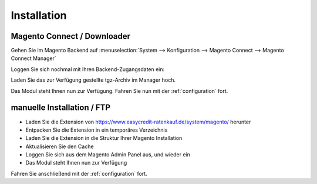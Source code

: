 Installation
============

Magento Connect / Downloader
------------------------------------------

Gehen Sie im Magento Backend auf :menuselection:`System --> Konfiguration --> Magento Connect --> Magento Connect Manager`

.. image:: _static/m1-connect-menu.png
        :scale: 50%

Loggen Sie sich nochmal mit Ihren Backend-Zugangsdaten ein:

.. image:: _static/m1-connect-login.png
        :scale: 50%

Laden Sie das zur Verfügung gestellte tgz-Archiv im Manager hoch.

.. image:: _static/m1-connect-upload.png
        :scale: 50%

Das Modul steht Ihnen nun zur Verfügung. Fahren Sie nun mit der :ref:`configuration` fort.

manuelle Installation / FTP
------------------------------------------

* Laden Sie die Extension von https://www.easycredit-ratenkauf.de/system/magento/ herunter
* Entpacken Sie die Extension in ein temporäres Verzeichnis
* Laden Sie die Extension in die Struktur Ihrer Magento Installation
* Aktualisieren Sie den Cache
* Loggen Sie sich aus dem Magento Admin Panel aus, und wieder ein
* Das Modul steht Ihnen nun zur Verfügung

Fahren Sie anschließend mit der :ref:`configuration` fort.
